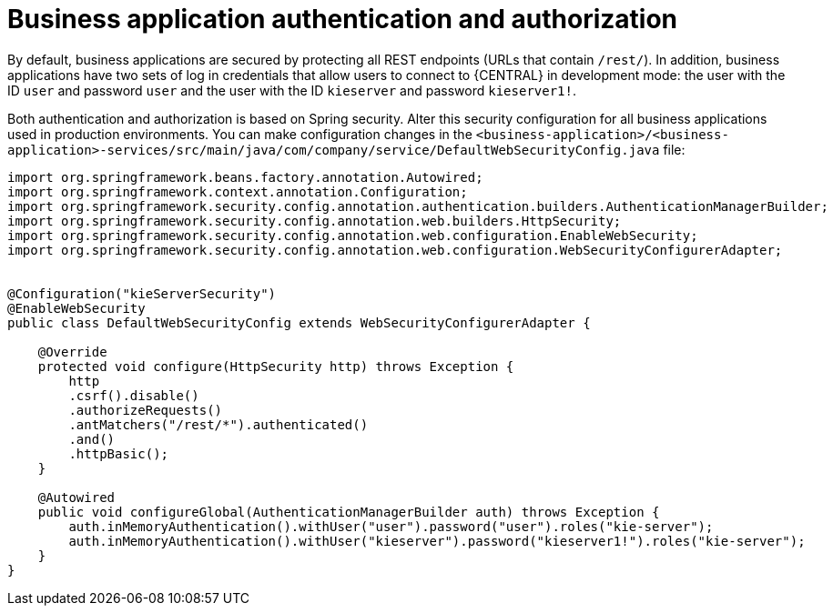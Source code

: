 [id='bus-app-auth_{context}']
= Business application authentication and authorization

By default, business applications are secured by protecting all REST endpoints
(URLs that contain `/rest/`). In addition, business applications have two sets of log in credentials that allow users to connect to  {CENTRAL} in development mode: the user with the ID `user` and password `user`  and the user with the ID  `kieserver` and password `kieserver1!`.

Both authentication and authorization is based on Spring security. Alter this security configuration for all business applications used in production environments. You can 
make configuration changes in the `<business-application>/<business-application>-services/src/main/java/com/company/service/DefaultWebSecurityConfig.java` file:
[source]
----
import org.springframework.beans.factory.annotation.Autowired;
import org.springframework.context.annotation.Configuration;
import org.springframework.security.config.annotation.authentication.builders.AuthenticationManagerBuilder;
import org.springframework.security.config.annotation.web.builders.HttpSecurity;
import org.springframework.security.config.annotation.web.configuration.EnableWebSecurity;
import org.springframework.security.config.annotation.web.configuration.WebSecurityConfigurerAdapter;


@Configuration("kieServerSecurity")
@EnableWebSecurity
public class DefaultWebSecurityConfig extends WebSecurityConfigurerAdapter {

    @Override
    protected void configure(HttpSecurity http) throws Exception {
        http
        .csrf().disable()
        .authorizeRequests()
        .antMatchers("/rest/*").authenticated()
        .and()
        .httpBasic();
    }

    @Autowired
    public void configureGlobal(AuthenticationManagerBuilder auth) throws Exception {
        auth.inMemoryAuthentication().withUser("user").password("user").roles("kie-server");
        auth.inMemoryAuthentication().withUser("kieserver").password("kieserver1!").roles("kie-server");
    }
}
----
